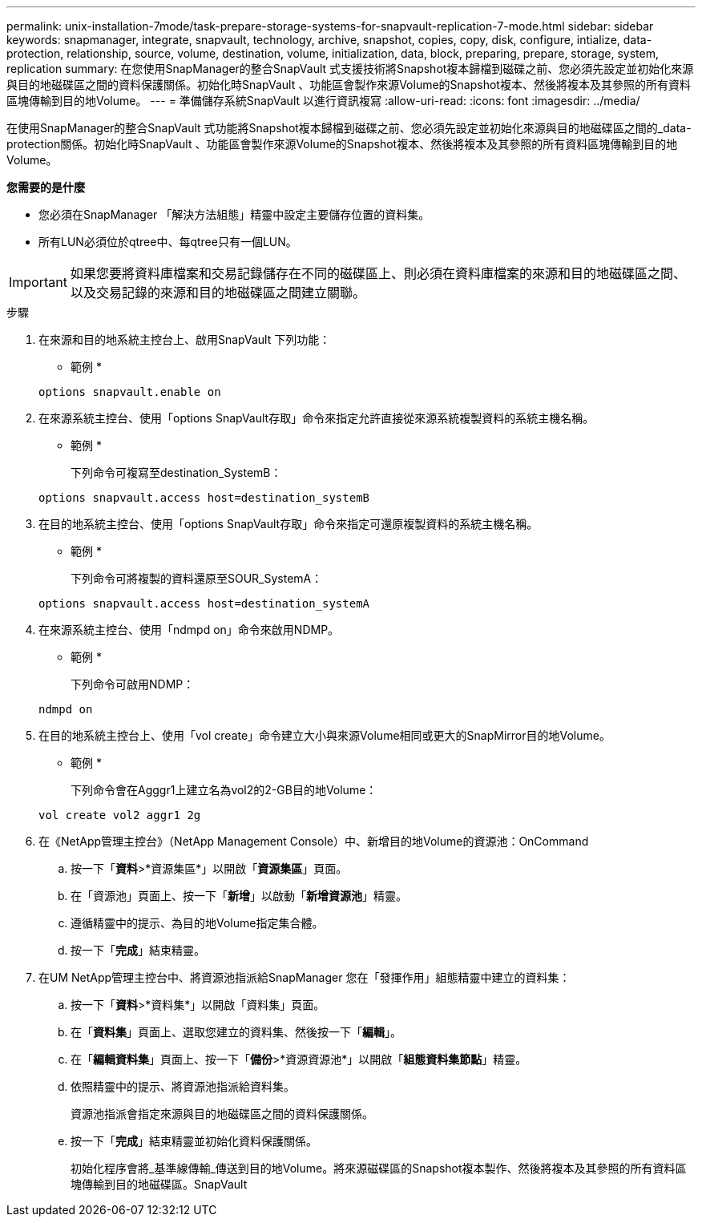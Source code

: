---
permalink: unix-installation-7mode/task-prepare-storage-systems-for-snapvault-replication-7-mode.html 
sidebar: sidebar 
keywords: snapmanager, integrate, snapvault, technology, archive, snapshot, copies, copy, disk, configure, intialize, data-protection, relationship, source, volume, destination, volume, initialization, data, block, preparing, prepare, storage, system, replication 
summary: 在您使用SnapManager的整合SnapVault 式支援技術將Snapshot複本歸檔到磁碟之前、您必須先設定並初始化來源與目的地磁碟區之間的資料保護關係。初始化時SnapVault 、功能區會製作來源Volume的Snapshot複本、然後將複本及其參照的所有資料區塊傳輸到目的地Volume。 
---
= 準備儲存系統SnapVault 以進行資訊複寫
:allow-uri-read: 
:icons: font
:imagesdir: ../media/


[role="lead"]
在使用SnapManager的整合SnapVault 式功能將Snapshot複本歸檔到磁碟之前、您必須先設定並初始化來源與目的地磁碟區之間的_data-protection關係。初始化時SnapVault 、功能區會製作來源Volume的Snapshot複本、然後將複本及其參照的所有資料區塊傳輸到目的地Volume。

*您需要的是什麼*

* 您必須在SnapManager 「解決方法組態」精靈中設定主要儲存位置的資料集。
* 所有LUN必須位於qtree中、每qtree只有一個LUN。



IMPORTANT: 如果您要將資料庫檔案和交易記錄儲存在不同的磁碟區上、則必須在資料庫檔案的來源和目的地磁碟區之間、以及交易記錄的來源和目的地磁碟區之間建立關聯。

.步驟
. 在來源和目的地系統主控台上、啟用SnapVault 下列功能：
+
* 範例 *

+
[listing]
----
options snapvault.enable on
----
. 在來源系統主控台、使用「options SnapVault存取」命令來指定允許直接從來源系統複製資料的系統主機名稱。
+
* 範例 *

+
下列命令可複寫至destination_SystemB：

+
[listing]
----
options snapvault.access host=destination_systemB
----
. 在目的地系統主控台、使用「options SnapVault存取」命令來指定可還原複製資料的系統主機名稱。
+
* 範例 *

+
下列命令可將複製的資料還原至SOUR_SystemA：

+
[listing]
----
options snapvault.access host=destination_systemA
----
. 在來源系統主控台、使用「ndmpd on」命令來啟用NDMP。
+
* 範例 *

+
下列命令可啟用NDMP：

+
[listing]
----
ndmpd on
----
. 在目的地系統主控台上、使用「vol create」命令建立大小與來源Volume相同或更大的SnapMirror目的地Volume。
+
* 範例 *

+
下列命令會在Agggr1上建立名為vol2的2-GB目的地Volume：

+
[listing]
----
vol create vol2 aggr1 2g
----
. 在《NetApp管理主控台》（NetApp Management Console）中、新增目的地Volume的資源池：OnCommand
+
.. 按一下「*資料*>*資源集區*」以開啟「*資源集區*」頁面。
.. 在「資源池」頁面上、按一下「*新增*」以啟動「*新增資源池*」精靈。
.. 遵循精靈中的提示、為目的地Volume指定集合體。
.. 按一下「*完成*」結束精靈。


. 在UM NetApp管理主控台中、將資源池指派給SnapManager 您在「發揮作用」組態精靈中建立的資料集：
+
.. 按一下「*資料*>*資料集*」以開啟「資料集」頁面。
.. 在「*資料集*」頁面上、選取您建立的資料集、然後按一下「*編輯*」。
.. 在「*編輯資料集*」頁面上、按一下「*備份*>*資源資源池*」以開啟「*組態資料集節點*」精靈。
.. 依照精靈中的提示、將資源池指派給資料集。
+
資源池指派會指定來源與目的地磁碟區之間的資料保護關係。

.. 按一下「*完成*」結束精靈並初始化資料保護關係。
+
初始化程序會將_基準線傳輸_傳送到目的地Volume。將來源磁碟區的Snapshot複本製作、然後將複本及其參照的所有資料區塊傳輸到目的地磁碟區。SnapVault




